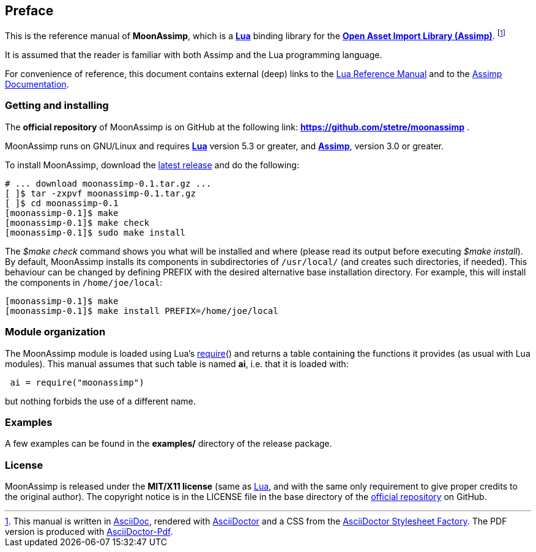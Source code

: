 
<<<

== Preface

This is the reference manual of *MoonAssimp*, which is a 
http://www.lua.org[*Lua*] binding library for the
http://www.assimp.org/[*Open Asset Import Library (Assimp)*].
footnote:[
This manual is written in
http://www.methods.co.nz/asciidoc/[AsciiDoc], rendered with
http://asciidoctor.org/[AsciiDoctor] and a CSS from the
https://github.com/asciidoctor/asciidoctor-stylesheet-factory[AsciiDoctor Stylesheet Factory].
The PDF version is produced with
https://github.com/asciidoctor/asciidoctor-pdf[AsciiDoctor-Pdf].]

It is assumed that the reader is familiar with both Assimp and the Lua programming language.

For convenience of reference, this document contains external (deep) links to the 
http://www.lua.org/manual/5.3/manual.html[Lua Reference Manual] and to the
http://www.assimp.org/main_doc.html[Assimp Documentation].

=== Getting and installing

The *official repository* of MoonAssimp is on GitHub at the following link:
*https://github.com/stetre/moonassimp* .

MoonAssimp runs on GNU/Linux and requires 
*http://www.lua.org[Lua]* version 5.3 or greater, and 
*http://www.assimp.org/main_downloads.html[Assimp]*, version 3.0 or greater.

To install MoonAssimp, download the 
https://github.com/stetre/moonassimp/releases[latest release] and do the following:

[source,shell]
----
# ... download moonassimp-0.1.tar.gz ...
[ ]$ tar -zxpvf moonassimp-0.1.tar.gz
[ ]$ cd moonassimp-0.1
[moonassimp-0.1]$ make
[moonassimp-0.1]$ make check
[moonassimp-0.1]$ sudo make install
----

The _$make check_ command shows you what will be installed and where (please read
its output before executing _$make install_).
By default, MoonAssimp installs its components in subdirectories of `/usr/local/`
(and creates such directories, if needed).
This behaviour can be changed by defining PREFIX with the desired alternative 
base installation directory. For example, this will install the components
in `/home/joe/local`:

[source,shell]
----
[moonassimp-0.1]$ make
[moonassimp-0.1]$ make install PREFIX=/home/joe/local
----

=== Module organization

The MoonAssimp module is loaded using Lua's 
http://www.lua.org/manual/5.3/manual.html#pdf-require[require]() and
returns a table containing the functions it provides 
(as usual with Lua modules). This manual assumes that such
table is named *ai*, i.e. that it is loaded with:

[source,lua,indent=1]
----
ai = require("moonassimp")
----

but nothing forbids the use of a different name.

=== Examples

A few examples can be found in the *examples/* directory of the release package.

=== License

MoonAssimp is released under the *MIT/X11 license* (same as
http://www.lua.org/license.html[Lua], and with the same only requirement to give proper
credits to the original author). 
The copyright notice is in the LICENSE file in the base directory
of the https://github.com/stetre/moonassimp[official repository] on GitHub.

<<<
